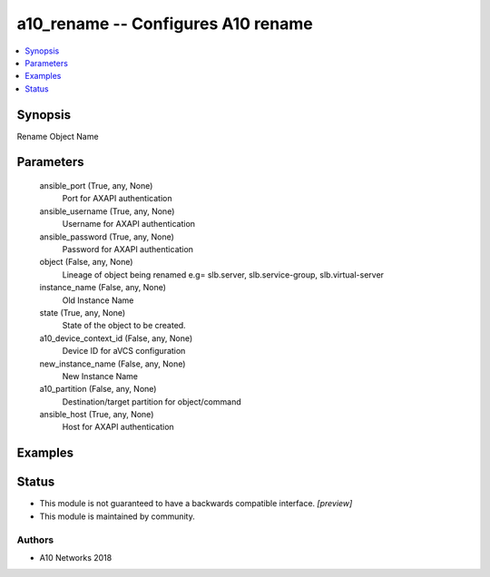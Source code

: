 .. _a10_rename_module:


a10_rename -- Configures A10 rename
===================================

.. contents::
   :local:
   :depth: 1


Synopsis
--------

Rename Object Name






Parameters
----------

  ansible_port (True, any, None)
    Port for AXAPI authentication


  ansible_username (True, any, None)
    Username for AXAPI authentication


  ansible_password (True, any, None)
    Password for AXAPI authentication


  object (False, any, None)
    Lineage of object being renamed e.g= slb.server, slb.service-group, slb.virtual-server


  instance_name (False, any, None)
    Old Instance Name


  state (True, any, None)
    State of the object to be created.


  a10_device_context_id (False, any, None)
    Device ID for aVCS configuration


  new_instance_name (False, any, None)
    New Instance Name


  a10_partition (False, any, None)
    Destination/target partition for object/command


  ansible_host (True, any, None)
    Host for AXAPI authentication









Examples
--------

.. code-block:: yaml+jinja

    





Status
------




- This module is not guaranteed to have a backwards compatible interface. *[preview]*


- This module is maintained by community.



Authors
~~~~~~~

- A10 Networks 2018

